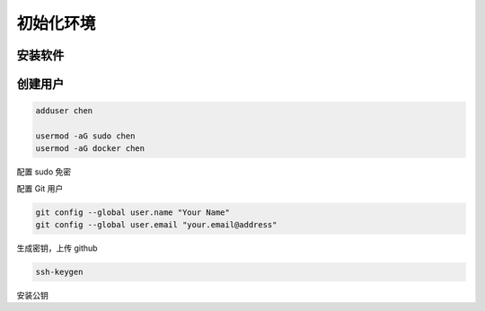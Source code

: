初始化环境
================================================================================

安装软件
--------------------------------------------------------------------------------


创建用户
--------------------------------------------------------------------------------

.. code-block::

    adduser chen

    usermod -aG sudo chen
    usermod -aG docker chen


配置 sudo 免密

.. code-block:: diff
    :caption: 免密运行

    --- /etc/sudoers.bak
    +++ /etc/sudoers

    # allow members of group sudo to execute any command without a password
    -%sudo  ALL=(ALL) ALL
    +%sudo  ALL=(ALL) NOPASSWD: ALL

    # allow the dummy to execute any command without a password
    + dummy ALL=(ALL) NOPASSWD: ALL


配置 Git 用户

.. code-block::

    git config --global user.name "Your Name"
    git config --global user.email "your.email@address"


生成密钥，上传 github

.. code-block::

    ssh-keygen


安装公钥
